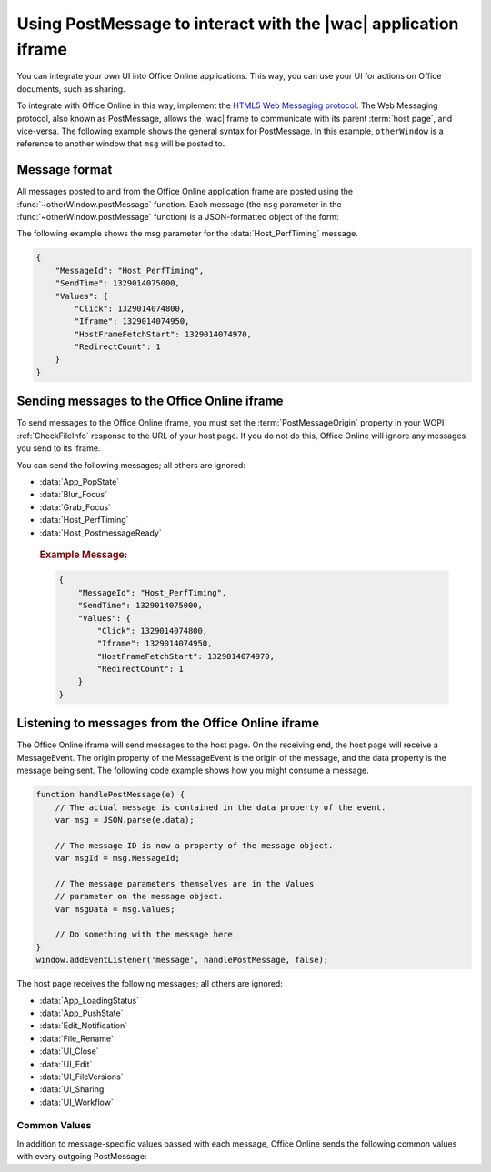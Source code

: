 
..  _PostMessage:

Using PostMessage to interact with the |wac| application iframe
===============================================================

..  spelling::

    msg
    ui
    wdUserSession


..  default-domain:: js

You can integrate your own UI into Office Online applications. This way, you can use your UI for actions on Office
documents, such as sharing.

To integrate with Office Online in this way, implement the
`HTML5 Web Messaging protocol <http://www.w3.org/TR/webmessaging/>`_. The Web Messaging protocol,
also known as PostMessage, allows the |wac| frame to communicate with its parent :term:`host page`, and
vice-versa. The following example shows the general syntax for PostMessage. In this example, ``otherWindow`` is a
reference to another window that ``msg`` will be posted to.

..  function:: otherWindow.postMessage(msg, targetOrigin)

    :param string msg: A string (or JSON object) that contains the message
        data.
    :param string targetOrigin: Specifies what the origin of ``otherWindow`` must be for the event to be dispatched.
        This value will be set to the :term:`PostMessageOrigin` property provided in :ref:`CheckFileInfo`. The literal
        string ``*``, while supported in the PostMessage protocol, is not allowed by Office Online.

Message format
--------------

All messages posted to and from the Office Online application frame are posted using the
:func:`~otherWindow.postMessage` function. Each message (the ``msg`` parameter in the
:func:`~otherWindow.postMessage` function) is a JSON-formatted object of the form:

..  data:: message

    **MessageId** *(string)*
        The name of the message being posted.
    **SendTime** *(long)*
        The time the message was sent, expressed as milliseconds since
        midnight 1 January 1970 UTC.

        ..  tip:: You can get this value in most modern browsers using the ``Date.now()`` method in JavaScript.

    **Values** *(JSON-formatted object)*
        The data associated with the message. This varies per message.

The following example shows the msg parameter for the :data:`Host_PerfTiming` message.

..  code-block:: JSON

    {
        "MessageId": "Host_PerfTiming",
        "SendTime": 1329014075000,
        "Values": {
            "Click": 1329014074800,
            "Iframe": 1329014074950,
            "HostFrameFetchStart": 1329014074970,
            "RedirectCount": 1
        }
    }

Sending messages to the Office Online iframe
--------------------------------------------

To send messages to the Office Online iframe, you must set the :term:`PostMessageOrigin` property in your WOPI
:ref:`CheckFileInfo` response to the URL of your host page. If you do not do this, Office Online will ignore any
messages you send to its iframe.

You can send the following messages; all others are ignored:

* :data:`App_PopState`
* :data:`Blur_Focus`
* :data:`Grab_Focus`
* :data:`Host_PerfTiming`
* :data:`Host_PostmessageReady`

..  data:: App_PopState

    ..  include:: /_fragments/onenote_only.rst

    The App_PopState message signals the Office Online application that state has been popped from the HTML5 History
    API to which the application should navigate to using the URL. This message should be triggered from an
    `onpopstate` listener in the host page.

    ..  attribute:: Values
        :noindex:

        Url *(string)*
            The URL associated with the popped history state.

        State *(JSON-formatted object)*
            The data associated with the state.

    ..  rubric:: Example Message:

    ..  code-block:: JSON

        {
            "MessageId": "App_PopState",
            "SendTime": 1329014075000,
            "Values": {
                "Url": "https://www.contoso.com/abc123/contents?wdtarget=pagexyz",
                "State": {
                    "Value": 0
                }
            }
        }

..  data:: Blur_Focus

    The Blur_Focus message signals the Office Online application to stop aggressively grabbing focus. Hosts should
    send this message whenever the host application UI is drawn over the Office Online frame, so that the Office
    application does not interfere with the UI behavior of the host.

    This message only affects Office Online edit modes; it does not affect view modes.

    ..  tip::
        When the host application displays UI over Office Online, it should put a full-screen dimming effect over the
        Office Online UI, so that it is clear that the Office application is not interactive.

    ..  attribute:: Values
        :noindex:

        *Empty.*

    ..  rubric:: Example Message:

    ..  code-block:: JSON

        {
            "MessageId": "Blur_Focus",
            "SendTime": 1329014075000,
            "Values": { }
        }

..  data:: Grab_Focus

    The Grab_Focus message signals the Office Online application to resume aggressively grabbing focus. Hosts should
    send this message whenever the host application UI that is drawn over the Office Online frame is closing. This
    allows the Office application to resume functioning.

    This message only affects Office Online edit modes; it does not affect view modes.

    ..  attribute:: Values
        :noindex:

        *Empty.*

    ..  rubric:: Example Message:

    ..  code-block:: JSON

        {
            "MessageId": "Grab_Focus",
            "SendTime": 1329014075000,
            "Values": { }
        }

..  data:: Host_PerfTiming

    Provides performance related timestamps from the host page. Hosts should send this message when the Office
    Online frame is created so load performance can be more accurately tracked.

    ..  attribute:: Values
        :noindex:

        **Click** *(integer)*
            The timestamp, in ticks, when the user selected a link that launched the Office Online application. For
            example, if the host exposed a link in its UI that launches an Office Online application, this timestamp
            is the time the user originally selected that link.

        **Iframe** *(integer)*
            The timestamp, in ticks, when the host created the Office Online iframe when the user selected the link.

        **HostFrameFetchStart** *(integer)*
            The result of the `PerformanceTiming.fetchStart`_ attribute, if the browser supports the
            `W3C NavigationTiming API`_. If the NavigationTiming API is not supported by the browser, this must be 0.

        **RedirectCount** *(integer)*
            The result of the `PerformanceNavigation.redirectCount`_ attribute, if the browser supports the
            `W3C NavigationTiming API`_. If the NavigationTiming API is not supported by the browser, this must be 0.

.. _W3C NavigationTiming API: http://www.w3.org/TR/navigation-timing/
.. _PerformanceTiming.fetchStart: http://www.w3.org/TR/navigation-timing/#dom-performancetiming-fetchstart
.. _PerformanceNavigation.redirectCount: http://www.w3.org/TR/navigation-timing/#dom-performancenavigation-redirectcount

    ..  rubric:: Example Message:

    ..  code-block:: JSON

        {
            "MessageId": "Host_PerfTiming",
            "SendTime": 1329014075000,
            "Values": {
                "Click": 1329014074800,
                "Iframe": 1329014074950,
                "HostFrameFetchStart": 1329014074970,
                "RedirectCount": 1
            }
        }

..  data:: Host_PostmessageReady

    Office Online delay-loads much of its JavaScript code, including most of its PostMessage senders and listeners.
    You might choose to follow this pattern in your WOPI host page. This means that your outer host page and the
    Office Online iframe must coordinate to ensure that each is ready to receive and respond to messages.

    To enable this coordination, Office Online sends the :data:`App_LoadingStatus` message only after all of its message
    senders and listeners are available. In addition, Office Online listens for the :data:`Host_PostmessageReady`
    message from the outer frame. Until it receives this message, some UI, such as the :guilabel:`Share` button, is
    disabled.

    Until your host page receives the :data:`App_LoadingStatus` message, the Office Online frame cannot respond to any
    incoming messages except :data:`Host_PostmessageReady`. Office Online does not delay-load its
    :data:`Host_PostmessageReady` listener; it is available almost immediately upon iframe load.

    If you are delay-loading your PostMessage code, you must ensure that your :data:`App_LoadingStatus` listener is not
    delay-loaded. This will ensure that you can receive the :data:`App_LoadingStatus` message even if your other
    PostMessage code has not yet loaded.

    The following is the typical flow:

    1. Host page begins loading.
    2. Office Online frame begins loading. Some UI elements are disabled, because :data:`Host_PostmessageReady` has
       not yet been sent by the host page.
    3. Host page finishes loading and sends :data:`Host_PostmessageReady`. No other messages are sent because the
       host page hasn't received the :data:`App_LoadingStatus` message from the Office Online frame.
    4. Office Online frame receives :data:`Host_PostmessageReady`.
    5. Office Online frame finishes loading and sends :data:`App_LoadingStatus` to host page.
    6. Host page and Office Online communicate by using other PostMessage messages.

    ..  attribute:: Values
        :noindex:

        *Empty.*

    ..  rubric:: Example Message:

    ..  code-block:: JSON

        {
            "MessageId": "Host_PostmessageReady",
            "SendTime": 1329014075000,
            "Values": { }
        }


Listening to messages from the Office Online iframe
---------------------------------------------------

The Office Online iframe will send messages to the host page. On the receiving end, the host page will receive a
MessageEvent. The origin property of the MessageEvent is the origin of the message, and the data property is the
message being sent. The following code example shows how you might consume a message.

.. code-block:: javascript

    function handlePostMessage(e) {
        // The actual message is contained in the data property of the event.
        var msg = JSON.parse(e.data);

        // The message ID is now a property of the message object.
        var msgId = msg.MessageId;

        // The message parameters themselves are in the Values
        // parameter on the message object.
        var msgData = msg.Values;

        // Do something with the message here.
    }
    window.addEventListener('message', handlePostMessage, false);

The host page receives the following messages; all others are ignored:

* :data:`App_LoadingStatus`
* :data:`App_PushState`
* :data:`Edit_Notification`
* :data:`File_Rename`
* :data:`UI_Close`
* :data:`UI_Edit`
* :data:`UI_FileVersions`
* :data:`UI_Sharing`
* :data:`UI_Workflow`


..  _outgoing postmessage common values:

Common Values
~~~~~~~~~~~~~

In addition to message-specific values passed with each message, Office Online sends the following common values with
every outgoing PostMessage:

..  glossary::
    :sorted:

    ui-language *(string)*
        The LCID of the language Office Online was loaded in. This value will not match the value provided using the
        :term:`UI_LLCC` placeholder. Instead, this value will be the numeric LCID value (as a *string*) that
        corresponds to the language used. See :ref:`languages` for more information.

        This value may be needed in the event that Office Online renders using a language different than the one
        requested by the host, which may occur if Office Online is not localized in the language requested. In that
        case, the host may choose to draw its own UI in the same language that Office Online used.

    wdUserSession *(string)*
        The ID of the Office Online session. This value can be logged by host and used when
        :ref:`troubleshooting <troubleshooting>` issues with Office Online. See :ref:`session id` for more
        information about this value.


..  data:: App_LoadingStatus

    The App_LoadingStatus message is posted after the Office Online application frame has loaded. Until the host
    receives this message, it must assume that the Office Online frame cannot react to any incoming messages except
    :data:`Host_PostmessageReady`.

    ..  attribute:: Values
        :noindex:

        DocumentLoadedTime *(long)*
            The time that the frame was loaded.

    ..  rubric:: Example Message:

    ..  code-block:: JSON

        {
            "MessageId": "App_LoadingStatus",
            "SendTime": 1329014075000,
            "Values": {
                "DocumentLoadedTime": 1329014074983,
                "wdUserSession": "3692f636-2add-4b64-8180-42e9411c4984",
                "ui-language": "1033"
            }
        }

..  data:: App_PushState

    ..  include:: /_fragments/onenote_only.rst

    The App_PushState message is posted when the user changes the state of Office Online application in a way
    which the user may wish to return to later, requesting to capture it in the HTML 5 History API. In receiving
    this message, the Host page should using `history.pushState` to capture the state for a potential later
    state pop.

    To send this message, the :term:`AppStateHistoryPostMessage` property in the :ref:`CheckFileInfo` response
    from the host must be set to ``true``. Otherwise Office Online will not send this message.

    ..  attribute:: Values
        :noindex:

        Url *(string)*
            The URL associated with the message.

        State *(JSON-formatted object)*
            The data associated with the state.

    ..  rubric:: Example Message:

    ..  code-block:: JSON

        {
            "MessageId": "App_PushState",
            "SendTime": 1329014075000,
            "Values": {
                "Url": "https://www.contoso.com/abc123/contents?wdtarget=pagexyz",
                "State": {
                    "Value": 0
                },
                "wdUserSession": "3692f636-2add-4b64-8180-42e9411c4984",
                "ui-language": "1033"
            }
        }

..  data:: Edit_Notification

    The Edit_Notification message is posted when the user first makes an edit to a document, and every five minutes
    thereafter, if the user has made edits in the last five minutes. Hosts can use this message to gauge whether
    users are interacting with Office Online. In coauthoring sessions, hosts cannot use the WOPI calls for
    this purpose.

    To send this message, the :term:`EditNotificationPostMessage` property in the :ref:`CheckFileInfo` response from
    the host must be set to ``true``. Otherwise Office Online will not send this message.

    ..  attribute:: Values
        :noindex:

        :ref:`Common values <outgoing postmessage common values>` only.

    ..  rubric:: Example Message:

    ..  code-block:: JSON

        {
            "MessageId": "Edit_Notification",
            "SendTime": 1329014075000,
            "Values": {
                "wdUserSession": "3692f636-2add-4b64-8180-42e9411c4984",
                "ui-language": "1033"
            }
        }

..  data:: File_Rename

    The File_Rename message is posted when the user renames the current file in Office Online. The host can use this
    message to optionally update the UI, such as the title of the page.

    ..  note::
        If the host does not return the :term:`SupportsRename` parameter in their :ref:`CheckFileInfo` response, then
        the rename UI will not be available in Office Online.

    ..  attribute:: Values
        :noindex:

        NewName *(string)*
            The new name of the file.

    ..  rubric:: Example Message:

    ..  code-block:: JSON

        {
            "MessageId": "File_Rename",
            "SendTime": 1329014075000,
            "Values": {
                "NewName": "Renamed Document",
                "wdUserSession": "3692f636-2add-4b64-8180-42e9411c4984",
                "ui-language": "1033"
            }
        }

..  data:: UI_Close

    The UI_Close message is posted when the Office Online application is closing, either due to an error or a user
    action. Typically, the URL specified in the :term:`CloseUrl` property in the :ref:`CheckFileInfo` response is
    displayed. However, hosts can intercept this message instead and navigate in an appropriate way.

    To send this message, the :term:`ClosePostMessage` property in the :ref:`CheckFileInfo` response from the host
    must be set to ``true``. Otherwise Office Online will not send this message.

    ..  attribute:: Values
        :noindex:

        :ref:`Common values <outgoing postmessage common values>` only.

    ..  rubric:: Example Message:

    ..  code-block:: JSON

        {
            "MessageId": "UI_Close",
            "SendTime": 1329014075000,
            "Values": {
                "wdUserSession": "3692f636-2add-4b64-8180-42e9411c4984",
                "ui-language": "1033"
            }
        }

..  data:: UI_Edit

    The UI_Edit message is posted when the user activates the :guilabel:`Edit` UI in Office Online. This UI is only
    visible when using the :wopi:action:`view` action.

    To send this message, the :term:`EditModePostMessage` property in the :ref:`CheckFileInfo` response from the host
    must be set to ``true``. Otherwise Office Online will not send this message and will redirect the inner iframe to
    an edit action URL instead.

    Hosts may choose to use this message in cases where they want more control over the user's transition to edit
    mode. For example, a host may wish to prompt the user for some additional host-specific information before
    navigating.

    ..  attribute:: Values
        :noindex:

        :ref:`Common values <outgoing postmessage common values>` only.

    ..  rubric:: Example Message:

    ..  code-block:: JSON

        {
            "MessageId": "UI_Edit",
            "SendTime": 1329014075000,
            "Values": {
                "wdUserSession": "3692f636-2add-4b64-8180-42e9411c4984",
                "ui-language": "1033"
            }
        }

..  data:: UI_FileVersions

    The UI_FileVersions message is posted when the user activates the :guilabel:`Previous Versions` UI in |wac|. The
    host should use this message to trigger any custom file version history UI.

    To send this message, the :term:`FileVersionPostMessage` property in the :ref:`CheckFileInfo` response from the
    host must be set to ``true``. Otherwise |wac| will not send this message.

    ..  attribute:: Values
        :noindex:

        :ref:`Common values <outgoing postmessage common values>` only.

    ..  rubric:: Example Message:

    ..  code-block:: JSON

        {
            "MessageId": "UI_FileVersions",
            "SendTime": 1329014075000,
            "Values": {
                "wdUserSession": "3692f636-2add-4b64-8180-42e9411c4984",
                "ui-language": "1033"
            }
        }

..  data:: UI_Sharing

    The UI_Sharing message is posted when the user activates the :guilabel:`Share` UI in Office Online. The host should
    use this message to trigger any custom sharing UI.

    To send this message, the :term:`FileSharingPostMessage` property in the :ref:`CheckFileInfo` response from the
    host must be set to ``true``. Otherwise Office Online will not send this message.

    ..  attribute:: Values
        :noindex:

        :ref:`Common values <outgoing postmessage common values>` only.

    ..  rubric:: Example Message:

    ..  code-block:: JSON

        {
            "MessageId": "UI_Sharing",
            "SendTime": 1329014075000,
            "Values": {
                "wdUserSession": "3692f636-2add-4b64-8180-42e9411c4984",
                "ui-language": "1033"
            }
        }

..  data:: UI_Workflow

    The UI_Workflow message is posted when the user activates the :guilabel:`Workflow` UI in Office Online. The host
    should use this message to trigger any custom workflow UI.

    To send this message, the :term:`WorkflowPostMessage` property in the :ref:`CheckFileInfo` response from the
    host must be set to ``true``. Otherwise Office Online will not send this message.

    ..  attribute:: Values
        :noindex:

        WorkflowType *(string)*
            The :term:`WorkflowType` associated with the message. This will match one of the values provided by the
            host in the :term:`WorkflowType` property in :ref:`CheckFileInfo`.


    ..  rubric:: Example Message:

    ..  code-block:: JSON

        {
            "MessageId": "UI_Workflow",
            "SendTime": 1329014075000,
            "Values": {
                "WorkflowType": "Submit",
                "wdUserSession": "3692f636-2add-4b64-8180-42e9411c4984",
                "ui-language": "1033"
            }
        }

